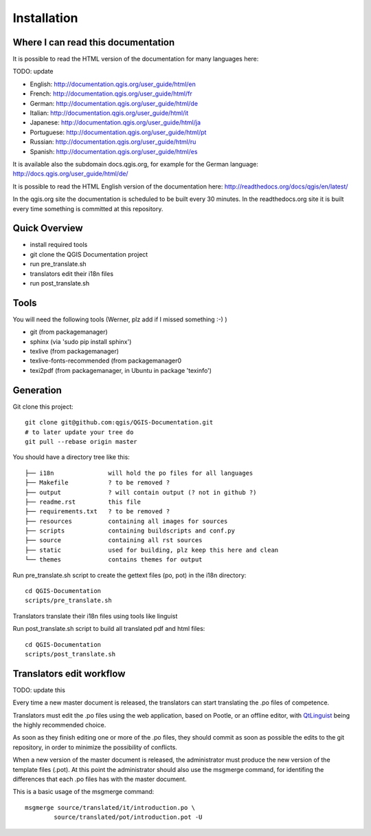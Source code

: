 Installation
================================================================================

Where I can read this documentation
--------------------------------------------------------------------------------

It is possible to read the HTML version of the documentation for many languages 
here:

TODO: update

* English: http://documentation.qgis.org/user_guide/html/en
* French: http://documentation.qgis.org/user_guide/html/fr
* German: http://documentation.qgis.org/user_guide/html/de
* Italian: http://documentation.qgis.org/user_guide/html/it
* Japanese: http://documentation.qgis.org/user_guide/html/ja
* Portuguese: http://documentation.qgis.org/user_guide/html/pt
* Russian: http://documentation.qgis.org/user_guide/html/ru
* Spanish: http://documentation.qgis.org/user_guide/html/es

It is available also the subdomain docs.qgis.org, for example for the German 
language:
http://docs.qgis.org/user_guide/html/de/

It is possible to read the HTML English version of the documentation here:
http://readthedocs.org/docs/qgis/en/latest/

In the qgis.org site the documentation is scheduled to be built every 30 
minutes. In the readthedocs.org site it is built every time something is 
committed at this repository.

Quick Overview
--------------------------------------------------------------------------------

* install required tools
* git clone the QGIS Documentation project
* run pre_translate.sh
* translators edit their i18n files
* run post_translate.sh

Tools
--------------------------------------------------------------------------------

You will need the following tools (Werner, plz add if I missed something :-) ) 

* git (from packagemanager)
* sphinx (via 'sudo pip install sphinx')
* texlive (from packagemanager)
* texlive-fonts-recommended (from packagemanager0
* texi2pdf (from packagemanager, in Ubuntu in package 'texinfo')


Generation
--------------------------------------------------------------------------------

Git clone this project::

 git clone git@github.com:qgis/QGIS-Documentation.git
 # to later update your tree do
 git pull --rebase origin master

You should have a directory tree like this::

 ├── i18n               will hold the po files for all languages
 ├── Makefile           ? to be removed ?
 ├── output             ? will contain output (? not in github ?)
 ├── readme.rst         this file 
 ├── requirements.txt   ? to be removed ?
 ├── resources          containing all images for sources
 ├── scripts            containing buildscripts and conf.py
 ├── source             containing all rst sources
 ├── static             used for building, plz keep this here and clean
 └── themes             contains themes for output

Run pre_translate.sh script to create the gettext files (po, pot) in the i18n directory::

 cd QGIS-Documentation
 scripts/pre_translate.sh

Translators translate their i18n files using tools like linguist

Run post_translate.sh script to build all translated pdf and html files::

 cd QGIS-Documentation
 scripts/post_translate.sh


Translators edit workflow
--------------------------------------------------------------------------------

TODO: update this


Every time a new master document is released, the translators can start 
translating the .po files of competence.

Translators must edit the .po files using the web application, based on Pootle, 
or an offline editor, with `QtLinguist 
<http://qt-apps.org/content/show.php/Qt+Linguist+Download?content=89360>`_ being the 
highly recommended choice.

As soon as they finish editing one or more of the .po files, they should commit 
as soon as possible the edits to the git repository, in order to minimize the 
possibility of conflicts.

When a new version of the master document is released, the administrator must 
produce the new version of the template files (.pot).
At this point the administrator should also use the msgmerge command, for 
identifing the differences that each .po files has with the master document.

This is a basic usage of the msgmerge command::

	msgmerge source/translated/it/introduction.po \ 
		source/translated/pot/introduction.pot -U


